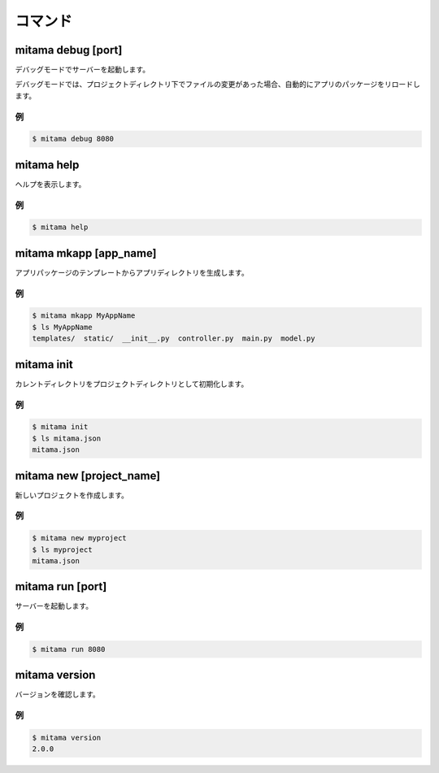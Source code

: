 ==================
コマンド
==================

mitama debug [port]
=========================
デバッグモードでサーバーを起動します。

デバッグモードでは、プロジェクトディレクトリ下でファイルの変更があった場合、自動的にアプリのパッケージをリロードします。

例
-----

.. code-block:: bash

    $ mitama debug 8080


mitama help
=========================
ヘルプを表示します。

例
-----

.. code-block:: bash

    $ mitama help

mitama mkapp [app_name]
=========================
アプリパッケージのテンプレートからアプリディレクトリを生成します。

例
-----

.. code-block:: bash

    $ mitama mkapp MyAppName
    $ ls MyAppName
    templates/  static/  __init__.py  controller.py  main.py  model.py

mitama init
=========================
カレントディレクトリをプロジェクトディレクトリとして初期化します。

例
-----

.. code-block:: bash

    $ mitama init
    $ ls mitama.json
    mitama.json

mitama new [project_name]
=========================
新しいプロジェクトを作成します。

例
----

.. code-block:: bash

    $ mitama new myproject
    $ ls myproject
    mitama.json

mitama run [port]
=========================
サーバーを起動します。

例
-----

.. code-block:: bash

    $ mitama run 8080


mitama version
=========================
バージョンを確認します。

例
-----

.. code-block:: bash

    $ mitama version
    2.0.0


